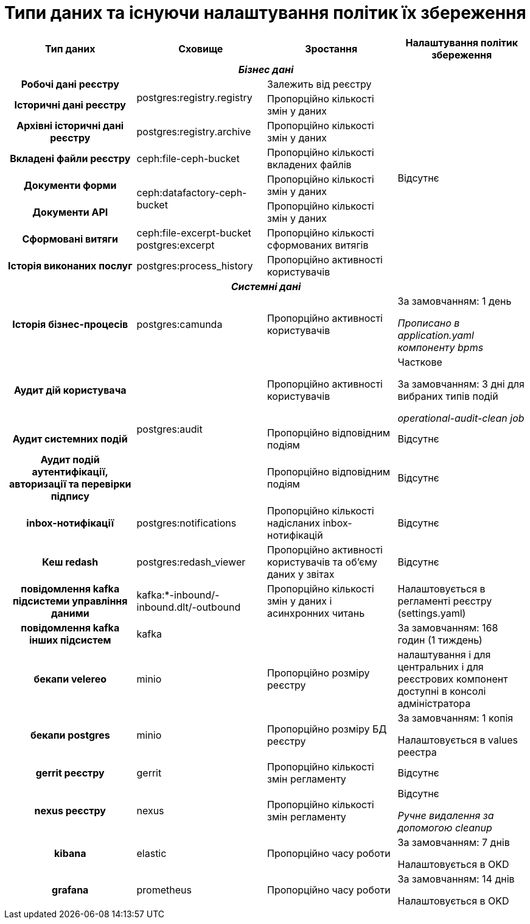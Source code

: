 = Типи даних та існуючи налаштування політик їх збереження

[cols="h,a,a,a"]
|===
|Тип даних |Сховище |Зростання |Налаштування політик збереження

4.+|_Бізнес дані_
|Робочі дані реєстру .2+|postgres:registry.registry|Залежить від реєстру .8+| Відсутнє
|Історичні дані реєстру|Пропорційно кількості змін у даних
|Архівні історичні дані реєстру|postgres:registry.archive|Пропорційно кількості змін у даних
|Вкладені файли реєстру|ceph:file-ceph-bucket|Пропорційно кількості вкладених файлів
|Документи форми .2+|ceph:datafactory-ceph-bucket|Пропорційно кількості змін у даних
|Документи API|Пропорційно кількості змін у даних
|Сформовані витяги|ceph:file-excerpt-bucket postgres:excerpt|Пропорційно кількості сформованих витягів
|Історія виконаних послуг|postgres:process_history|Пропорційно активності користувачів
4.+|_Системні дані_
|Історія бізнес-процесів|postgres:camunda|Пропорційно активності користувачів|За замовчанням: 1 день 

_Прописано в application.yaml компоненту bpms_
|Аудит дій користувача .3+|postgres:audit|Пропорційно активності користувачів|Часткове

За замовчанням: 3 дні для вибраних типів подій +

_operational-audit-clean job_
|Аудит системних подій|Пропорційно відповідним подіям|Відсутнє
|Аудит подій аутентифікації, авторизації та перевірки підпису|Пропорційно відповідним подіям|Відсутнє
|inbox-нотифікації|postgres:notifications|Пропорційно кількості надісланих inbox-нотифікацій|Відсутнє
|Кеш redash|postgres:redash_viewer|Пропорційно активності користувачів та обʼєму даних у звітах|Відсутнє
|повідомлення kafka підсистеми управління даними|kafka:*-inbound/-inbound.dlt/-outbound| Пропорційно кількості змін у даних і асинхронних читань| Налаштовується в регламенті реєстру (settings.yaml)
|повідомлення kafka інших підсистем|kafka| |За замовчанням: 168 годин (1 тиждень)
|бекапи velereo|minio|Пропорційно розміру реєстру|налаштування і для центральних і для реєстрових компонент доступні в консолі адміністратора
|бекапи postgres|minio|Пропорційно розміру БД реєстру|За замовчанням: 1 копія

Налаштовується в values реестра
|gerrit реєстру|gerrit|Пропорційно кількості змін регламенту|Відсутнє
|nexus реєстру|nexus|Пропорційно кількості змін регламенту|Відсутнє

_Ручне видалення за допомогою cleanup_
|kibana|elastic|Пропорційно часу роботи|За замовчанням: 7 днів 

Налаштовується в OKD
|grafana|prometheus|Пропорційно часу роботи|За замовчанням: 14 днів

Налаштовується в OKD
// |jenkins реєстру|||
|===
